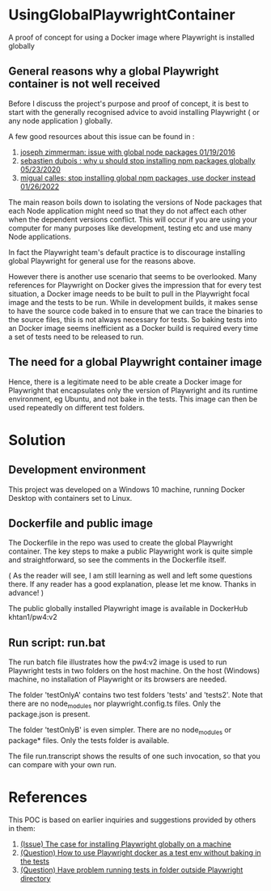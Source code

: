 * UsingGlobalPlaywrightContainer
A proof of concept for using a Docker image where Playwright is installed globally

** General reasons why a global Playwright container is not well received
Before I discuss the project's purpose and proof of concept, it is best to start with the generally recognised
advice to avoid installing Playwright ( or any node application ) globally.

A few good resources about this issue can be found in :

1. [[https://www.smashingmagazine.com/2016/01/issue-with-global-node-npm-packages/][joseph zimmerman: issue with global node packages 01/19/2016]]
2. [[https://javascript.plainenglish.io/why-you-should-stop-installing-npm-packages-globally-1b56b97b70cd][sebastien dubois : why u should stop installing npm packages globally 05/23/2020]]
3. [[https://betterprogramming.pub/stop-installing-node-js-and-global-npm-packages-use-docker-instead-42597990db13][migual calles: stop installing global npm packages, use docker instead 01/26/2022]]

The main reason boils down to isolating the versions of Node packages that each Node application might need
so that they do not affect each other when the dependent versions conflict. This will occur if you are using
your computer for many purposes like development, testing etc and use many Node applications.

In fact the Playwright team's default practice is to discourage installing global Playwright for general use for the reasons above.

However there is another use scenario that seems to be overlooked. Many references for Playwright on Docker gives
the impression that for every test situation, a Docker image needs to be built to pull in the Playwright focal image
and the tests to be run. While in development builds, it makes sense to have the source code baked in to ensure that
we can trace the binaries to the source files, this is not always necessary for tests. So baking tests into an Docker image
seems inefficient as a Docker build is required every time a set of tests need to be released to run.

** The need for a global Playwright container image
Hence, there is a legitimate need to be able create a Docker image for Playwright that encapsulates only the version of Playwright and its runtime
environment, eg Ubuntu, and not bake in the tests. This image can then be used repeatedly on different test folders.

* Solution

** Development environment
This project was developed on a Windows 10 machine, running Docker Desktop with containers set to Linux.

** Dockerfile and public image
The Dockerfile in the repo was used to create the global Playwright container.
The key steps to make a public Playwright work is quite simple and straightforward, so see the comments
in the Dockerfile itself.

( As the reader will see, I am still learning as well and left some questions there. If any reader has a good
explanation, please let me know. Thanks in advance! )

The public globally installed Playwright image is available in DockerHub khtan1/pw4:v2

** Run script: run.bat
The run batch file illustrates how the pw4:v2 image is used to run Playwright tests in two folders on the host machine. On the
host (Windows) machine, no installation of Playwright or its browsers are needed. 

The folder 'testOnlyA' contains two test folders 'tests' and 'tests2'. Note that there are no node_modules
nor playwright.config.ts files. Only the package.json is present.

The folder 'testOnlyB' is even simpler. There are no node_modules or package* files. Only the tests folder
is available.

The file run.transcript shows the results of one such invocation, so that you can compare with your own run.

* References
This POC is based on earlier inquiries and suggestions provided by others in them:

1. [[https://github.com/microsoft/playwright/issues/14181][(Issue) The case for installing Playwright globally on a machine]]
2. [[https://github.com/microsoft/playwright/issues/14179][(Question) How to use Playwright docker as a test env without baking in the tests]]
3. [[https://github.com/microsoft/playwright/issues/14039][(Question) Have problem running tests in folder outside Playwright directory]]
